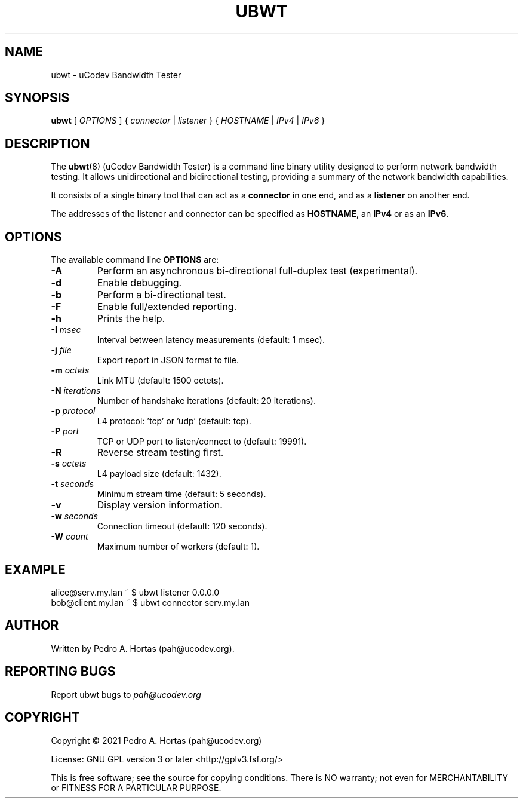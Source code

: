 .\" This file is part of the uCodev Bandwidth Tester (ubwt) project (https://www.ucodev.org)
.TH UBWT "8" "April 2021" "uCodev Bandwidth Tester" "User Commands"
.SH NAME
ubwt \- uCodev Bandwidth Tester
.SH SYNOPSIS
.B ubwt
[ \fIOPTIONS\fR ] { \fIconnector\fR | \fIlistener\fR } { \fIHOSTNAME\fR | \fIIPv4\fR | \fIIPv6\fR }
.SH DESCRIPTION
.PP
The \fBubwt\fR(8) (uCodev Bandwidth Tester) is a command line binary utility designed to perform network bandwidth testing. It allows unidirectional and bidirectional testing, providing a summary of the network bandwidth capabilities.
.PP
It consists of a single binary tool that can act as a \fBconnector\fR in one end, and as a \fBlistener\fR on another end.
.PP
The addresses of the listener and connector can be specified as \fBHOSTNAME\fR, an \fBIPv4\fR or as an \fBIPv6\fR.
.PP
.SH OPTIONS
The available command line \fBOPTIONS\fR are:
.PP
.TP
\fB\-A\fR
Perform an asynchronous bi-directional full-duplex test (experimental).
.TP
\fB\-d\fR
Enable debugging.
.TP
\fB\-b\fR
Perform a bi-directional test.
.TP
\fB\-F\fR
Enable full/extended reporting.
.TP
\fB\-h\fR
Prints the help.
.TP
\fB\-I\fR \fImsec\fR
Interval between latency measurements (default: 1 msec).
.TP
\fB\-j\fR \fIfile\fR
Export report in JSON format to file.
.TP
\fB\-m\fR \fIoctets\fR
Link MTU (default: 1500 octets).
.TP
\fB\-N\fR \fIiterations\fR
Number of handshake iterations (default: 20 iterations).
.TP
\fB\-p\fR \fIprotocol\fR
L4 protocol: 'tcp' or 'udp' (default: tcp).
.TP
\fB\-P\fR \fIport\fR
TCP or UDP port to listen/connect to (default: 19991).
.TP
\fB\-R\fR
Reverse stream testing first.
.TP
\fB\-s\fR \fIoctets\fR
L4 payload size (default: 1432).
.TP
\fB\-t\fR \fIseconds\fR
Minimum stream time (default: 5 seconds).
.TP
\fB\-v\fR
Display version information.
.TP
\fB\-w\fR \fIseconds\fR
Connection timeout (default: 120 seconds).
.TP
\fB\-W\fR \fIcount\fR
Maximum number of workers (default: 1).
.SH EXAMPLE
.TP
alice@serv.my.lan ~ $ ubwt listener 0.0.0.0
.TP
bob@client.my.lan ~ $ ubwt connector serv.my.lan
.SH AUTHOR
Written by Pedro A. Hortas (pah@ucodev.org).
.SH "REPORTING BUGS"
Report ubwt bugs to \fIpah@ucodev.org\fR
.SH COPYRIGHT
.PP
Copyright \(co 2021  Pedro A. Hortas (pah@ucodev.org)
.PP
License: GNU GPL version 3 or later <http://gplv3.fsf.org/>
.PP
This is free software; see the source for copying conditions. There is NO warranty; not even for MERCHANTABILITY or FITNESS FOR A PARTICULAR PURPOSE.
.PP
